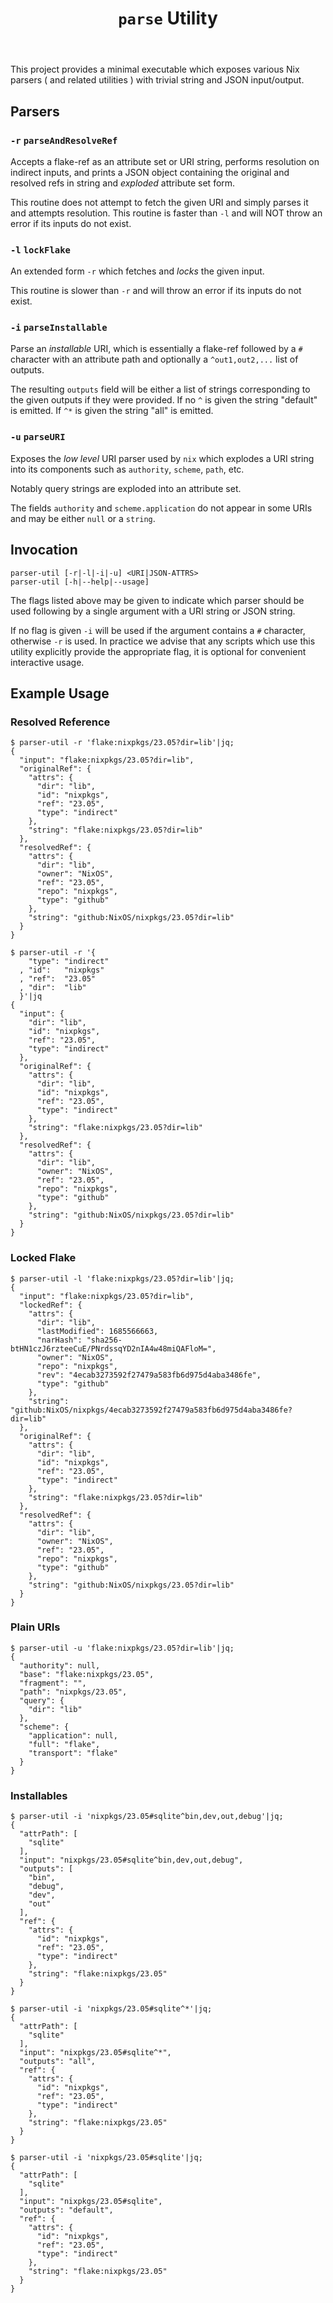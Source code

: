 #+TITLE: =parse= Utility

This project provides a minimal executable which exposes various Nix parsers
( and related utilities ) with trivial string and JSON input/output.

** Parsers

*** =-r=  =parseAndResolveRef=
Accepts a flake-ref as an attribute set or URI string, performs resolution
on indirect inputs, and prints a JSON object containing the original and
resolved refs in string and /exploded/ attribute set form.

This routine does not attempt to fetch the given URI and simply parses it
and attempts resolution.
This routine is faster than =-l= and will NOT throw an error if its
inputs do not exist.


*** =-l=  =lockFlake=
An extended form =-r= which fetches and /locks/ the given input.

This routine is slower than =-r= and will throw an error if its
inputs do not exist.


*** =-i= =parseInstallable=
Parse an /installable/ URI, which is essentially a flake-ref followed by
a =#= character with an attribute path and optionally a =^out1,out2,...=
list of outputs.

The resulting =outputs= field will be either a list of strings
corresponding to the given outputs if they were provided.
If no =^= is given the string "default" is emitted.
If =^*= is given the string "all" is emitted.


*** =-u= =parseURI=
Exposes the /low level/ URI parser used by =nix= which explodes a URI
string into its components such as =authority=, =scheme=, =path=, etc.

Notably query strings are exploded into an attribute set.

The fields =authority= and =scheme.application= do not appear in some URIs
and may be either =null= or a =string=.


** Invocation

#+BEGIN_SRC
parser-util [-r|-l|-i|-u] <URI|JSON-ATTRS>
parser-util [-h|--help|--usage]
#+END_SRC

The flags listed above may be given to indicate which parser should be used
following by a single argument with a URI string or JSON string.

If no flag is given =-i= will be used if the argument contains a =#=
character, otherwise =-r= is used.
In practice we advise that any scripts which use this utility explicitly
provide the appropriate flag, it is optional for convenient
interactive usage.


** Example Usage

*** Resolved Reference

#+BEGIN_SRC shell
$ parser-util -r 'flake:nixpkgs/23.05?dir=lib'|jq;
{
  "input": "flake:nixpkgs/23.05?dir=lib",
  "originalRef": {
    "attrs": {
      "dir": "lib",
      "id": "nixpkgs",
      "ref": "23.05",
      "type": "indirect"
    },
    "string": "flake:nixpkgs/23.05?dir=lib"
  },
  "resolvedRef": {
    "attrs": {
      "dir": "lib",
      "owner": "NixOS",
      "ref": "23.05",
      "repo": "nixpkgs",
      "type": "github"
    },
    "string": "github:NixOS/nixpkgs/23.05?dir=lib"
  }
}

$ parser-util -r '{
    "type": "indirect"
  , "id":   "nixpkgs"
  , "ref":  "23.05"
  , "dir":  "lib"
  }'|jq
{
  "input": {
    "dir": "lib",
    "id": "nixpkgs",
    "ref": "23.05",
    "type": "indirect"
  },
  "originalRef": {
    "attrs": {
      "dir": "lib",
      "id": "nixpkgs",
      "ref": "23.05",
      "type": "indirect"
    },
    "string": "flake:nixpkgs/23.05?dir=lib"
  },
  "resolvedRef": {
    "attrs": {
      "dir": "lib",
      "owner": "NixOS",
      "ref": "23.05",
      "repo": "nixpkgs",
      "type": "github"
    },
    "string": "github:NixOS/nixpkgs/23.05?dir=lib"
  }
}
#+END_SRC


*** Locked Flake

#+BEGIN_SRC shell
$ parser-util -l 'flake:nixpkgs/23.05?dir=lib'|jq;
{
  "input": "flake:nixpkgs/23.05?dir=lib",
  "lockedRef": {
    "attrs": {
      "dir": "lib",
      "lastModified": 1685566663,
      "narHash": "sha256-btHN1czJ6rzteeCuE/PNrdssqYD2nIA4w48miQAFloM=",
      "owner": "NixOS",
      "repo": "nixpkgs",
      "rev": "4ecab3273592f27479a583fb6d975d4aba3486fe",
      "type": "github"
    },
    "string": "github:NixOS/nixpkgs/4ecab3273592f27479a583fb6d975d4aba3486fe?dir=lib"
  },
  "originalRef": {
    "attrs": {
      "dir": "lib",
      "id": "nixpkgs",
      "ref": "23.05",
      "type": "indirect"
    },
    "string": "flake:nixpkgs/23.05?dir=lib"
  },
  "resolvedRef": {
    "attrs": {
      "dir": "lib",
      "owner": "NixOS",
      "ref": "23.05",
      "repo": "nixpkgs",
      "type": "github"
    },
    "string": "github:NixOS/nixpkgs/23.05?dir=lib"
  }
}
#+END_SRC


*** Plain URIs

#+BEGIN_SRC shell
$ parser-util -u 'flake:nixpkgs/23.05?dir=lib'|jq;
{
  "authority": null,
  "base": "flake:nixpkgs/23.05",
  "fragment": "",
  "path": "nixpkgs/23.05",
  "query": {
    "dir": "lib"
  },
  "scheme": {
    "application": null,
    "full": "flake",
    "transport": "flake"
  }
}
#+END_SRC


*** Installables

#+BEGIN_SRC shell
$ parser-util -i 'nixpkgs/23.05#sqlite^bin,dev,out,debug'|jq;
{
  "attrPath": [
    "sqlite"
  ],
  "input": "nixpkgs/23.05#sqlite^bin,dev,out,debug",
  "outputs": [
    "bin",
    "debug",
    "dev",
    "out"
  ],
  "ref": {
    "attrs": {
      "id": "nixpkgs",
      "ref": "23.05",
      "type": "indirect"
    },
    "string": "flake:nixpkgs/23.05"
  }
}

$ parser-util -i 'nixpkgs/23.05#sqlite^*'|jq;
{
  "attrPath": [
    "sqlite"
  ],
  "input": "nixpkgs/23.05#sqlite^*",
  "outputs": "all",
  "ref": {
    "attrs": {
      "id": "nixpkgs",
      "ref": "23.05",
      "type": "indirect"
    },
    "string": "flake:nixpkgs/23.05"
  }
}

$ parser-util -i 'nixpkgs/23.05#sqlite'|jq;
{
  "attrPath": [
    "sqlite"
  ],
  "input": "nixpkgs/23.05#sqlite",
  "outputs": "default",
  "ref": {
    "attrs": {
      "id": "nixpkgs",
      "ref": "23.05",
      "type": "indirect"
    },
    "string": "flake:nixpkgs/23.05"
  }
}
#+END_SRC
